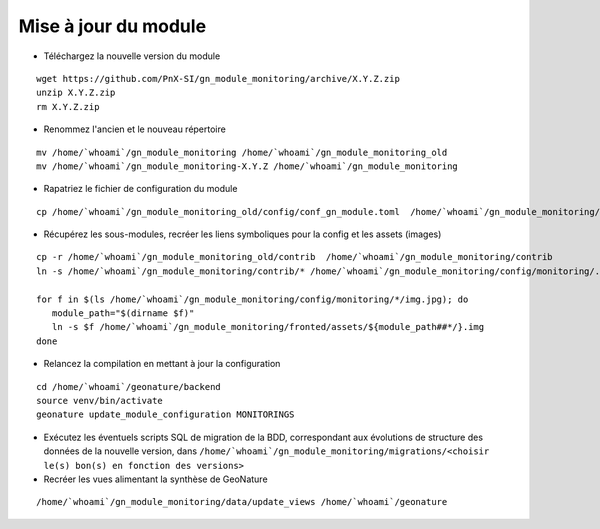 =====================
Mise à jour du module
=====================

- Téléchargez la nouvelle version du module

::

   wget https://github.com/PnX-SI/gn_module_monitoring/archive/X.Y.Z.zip
   unzip X.Y.Z.zip
   rm X.Y.Z.zip


- Renommez l'ancien et le nouveau répertoire

::

   mv /home/`whoami`/gn_module_monitoring /home/`whoami`/gn_module_monitoring_old
   mv /home/`whoami`/gn_module_monitoring-X.Y.Z /home/`whoami`/gn_module_monitoring


- Rapatriez le fichier de configuration du module

::

   cp /home/`whoami`/gn_module_monitoring_old/config/conf_gn_module.toml  /home/`whoami`/gn_module_monitoring/config/conf_gn_module.toml

- Récupérez les sous-modules, recréer les liens symboliques pour la config et les assets (images)

::

   cp -r /home/`whoami`/gn_module_monitoring_old/contrib  /home/`whoami`/gn_module_monitoring/contrib
   ln -s /home/`whoami`/gn_module_monitoring/contrib/* /home/`whoami`/gn_module_monitoring/config/monitoring/.

   for f in $(ls /home/`whoami`/gn_module_monitoring/config/monitoring/*/img.jpg); do
      module_path="$(dirname $f)"
      ln -s $f /home/`whoami`/gn_module_monitoring/fronted/assets/${module_path##*/}.img
   done


- Relancez la compilation en mettant à jour la configuration

::

   cd /home/`whoami`/geonature/backend
   source venv/bin/activate
   geonature update_module_configuration MONITORINGS


- Exécutez les éventuels scripts SQL de migration de la BDD, correspondant aux évolutions de structure des données de la nouvelle version, dans ``/home/`whoami`/gn_module_monitoring/migrations/<choisir le(s) bon(s) en fonction des versions>``

- Recréer les vues alimentant la synthèse de GeoNature

::

   /home/`whoami`/gn_module_monitoring/data/update_views /home/`whoami`/geonature
